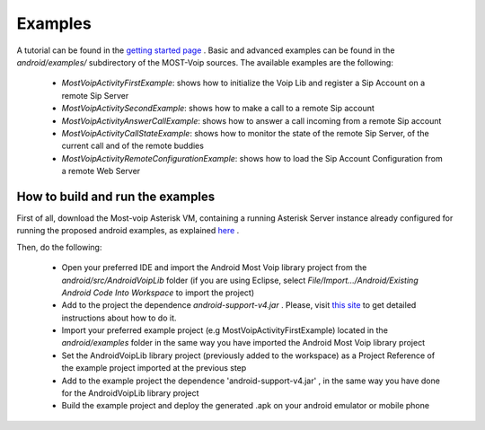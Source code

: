 .. Most Voip API documentation master file, created by
   sphinx-quickstart on Tue Jul 15 15:50:41 2014.
   You can adapt this file completely to your liking, but it should at least
   contain the root `toctree` directive.

Examples
========

A tutorial can be found in the `getting started page  <../tutorial/index.html>`_ .
Basic and advanced examples can be found in the `android/examples/` subdirectory of
the MOST-Voip sources. The available examples are the following:

 * *MostVoipActivityFirstExample*: shows how to initialize the Voip Lib and register a Sip Account on a remote Sip Server
 * *MostVoipActivitySecondExample*: shows how to make a call to a remote Sip account
 * *MostVoipActivityAnswerCallExample*: shows how to answer a call incoming from a remote Sip account
 * *MostVoipActivityCallStateExample*: shows how to monitor the state of the remote Sip Server, of the current call and of the remote buddies
 * *MostVoipActivityRemoteConfigurationExample*: shows how to load the Sip Account Configuration from a remote Web Server



How to build and run the examples
~~~~~~~~~~~~~~~~~~~~~~~~~~~~~~~~~

First of all, download the Most-voip Asterisk VM,  containing a running Asterisk Server instance  already configured for running the proposed android examples, as explained `here <../../asterisk_docs/vm_asterisk_installation.html>`_ .

Then, do the following:

 * Open your preferred IDE and import the Android Most Voip library project from the *android/src/AndroidVoipLib* folder (if you are using Eclipse, select *File/Import.../Android/Existing Android Code Into Workspace* to import the project)
 * Add to the project the dependence *android-support-v4.jar* . Please, visit `this site <https://developer.android.com/tools/support-library/setup.html>`_ to get detailed instructions about how to do it.
 * Import your preferred example project (e.g MostVoipActivityFirstExample) located in the *android/examples* folder in the same way you have imported the Android Most Voip library project
 * Set the AndroidVoipLib library project (previously added to the workspace) as a Project Reference of the example project imported at the previous step
 * Add to the example project the dependence 'android-support-v4.jar' , in the same way you have done for the AndroidVoipLib library project
 * Build the example project and deploy the generated .apk on your android emulator or mobile phone

